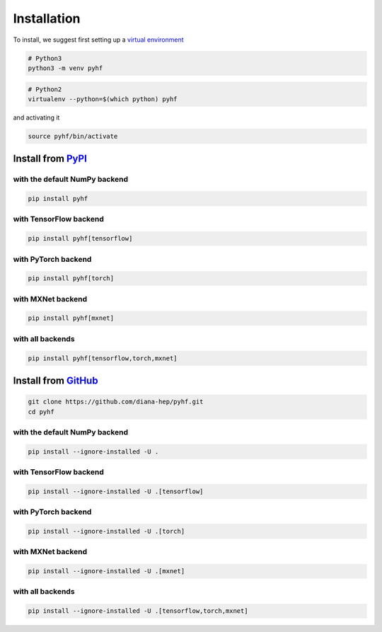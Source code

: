 Installation
============

To install, we suggest first setting up a `virtual environment <https://virtualenvwrapper.readthedocs.io/en/latest/>`__

.. code-block:: console

    # Python3
    python3 -m venv pyhf


.. code-block:: console

    # Python2
    virtualenv --python=$(which python) pyhf

and activating it

.. code-block:: console

    source pyhf/bin/activate


Install from `PyPI <https://pypi.org/project/pyhf/>`__
------------------------------------------------------

with the default NumPy backend
++++++++++++++++++++++++++++++

.. code-block:: console

    pip install pyhf

with TensorFlow backend
+++++++++++++++++++++++

.. code-block:: console

    pip install pyhf[tensorflow]

with PyTorch backend
+++++++++++++++++++++++

.. code-block:: console

    pip install pyhf[torch]

with MXNet backend
+++++++++++++++++++++++

.. code-block:: console

    pip install pyhf[mxnet]

with all backends
+++++++++++++++++++++++

.. code-block:: console

    pip install pyhf[tensorflow,torch,mxnet]

Install from `GitHub <https://github.com/diana-hep/pyhf>`__
-----------------------------------------------------------

.. code-block:: console

    git clone https://github.com/diana-hep/pyhf.git
    cd pyhf

with the default NumPy backend
++++++++++++++++++++++++++++++

.. code-block:: console

    pip install --ignore-installed -U .

with TensorFlow backend
+++++++++++++++++++++++

.. code-block:: console

    pip install --ignore-installed -U .[tensorflow]

with PyTorch backend
+++++++++++++++++++++++

.. code-block:: console

    pip install --ignore-installed -U .[torch]

with MXNet backend
+++++++++++++++++++++++

.. code-block:: console

    pip install --ignore-installed -U .[mxnet]

with all backends
+++++++++++++++++++++++

.. code-block:: console

    pip install --ignore-installed -U .[tensorflow,torch,mxnet]
